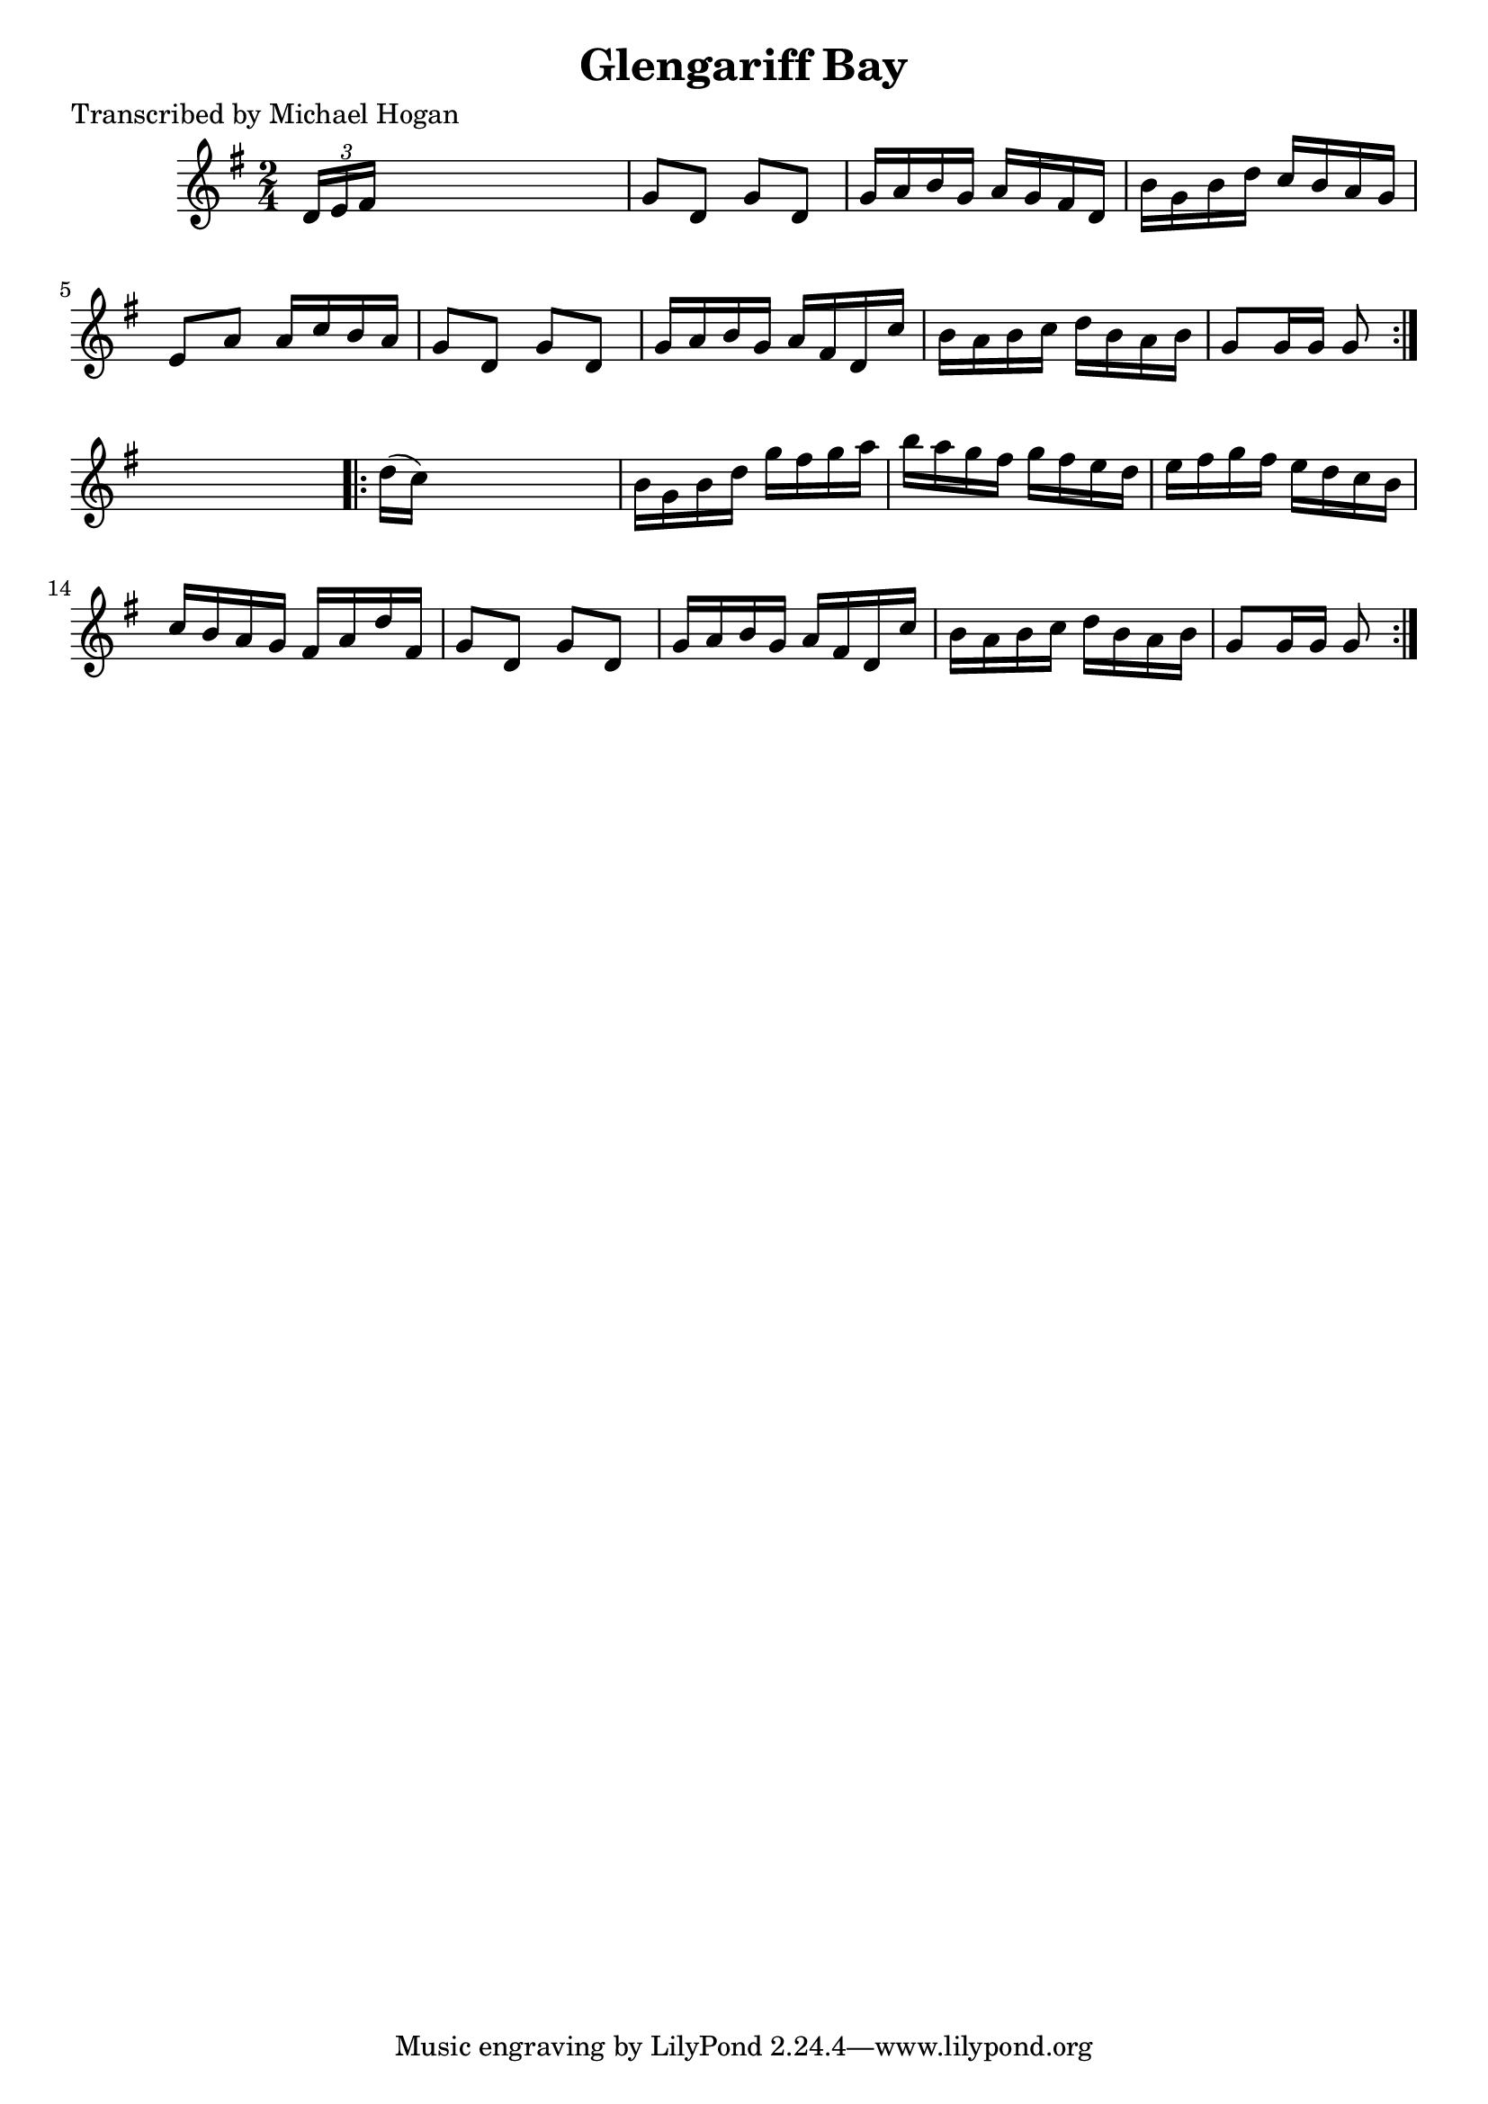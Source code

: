 
\version "2.16.2"
% automatically converted by musicxml2ly from xml/1611_mh.xml

%% additional definitions required by the score:
\language "english"


\header {
    poet = "Transcribed by Michael Hogan"
    encoder = "abc2xml version 63"
    encodingdate = "2015-01-25"
    title = "Glengariff Bay"
    }

\layout {
    \context { \Score
        autoBeaming = ##f
        }
    }
PartPOneVoiceOne =  \relative d' {
    \repeat volta 2 {
        \key g \major \time 2/4 \times 2/3 {
            d16 [ e16 fs16 ] }
        s4. | % 2
        g8 [ d8 ] g8 [ d8 ] | % 3
        g16 [ a16 b16 g16 ] a16 [ g16 fs16 d16 ] | % 4
        b'16 [ g16 b16 d16 ] c16 [ b16 a16 g16 ] | % 5
        e8 [ a8 ] a16 [ c16 b16 a16 ] | % 6
        g8 [ d8 ] g8 [ d8 ] | % 7
        g16 [ a16 b16 g16 ] a16 [ fs16 d16 c'16 ] | % 8
        b16 [ a16 b16 c16 ] d16 [ b16 a16 b16 ] | % 9
        g8 [ g16 g16 ] g8 }
    s8 \repeat volta 2 {
        | \barNumberCheck #10
        d'16 ( [ c16 ) ] s4. | % 11
        b16 [ g16 b16 d16 ] g16 [ fs16 g16 a16 ] | % 12
        b16 [ a16 g16 fs16 ] g16 [ fs16 e16 d16 ] | % 13
        e16 [ fs16 g16 fs16 ] e16 [ d16 c16 b16 ] | % 14
        c16 [ b16 a16 g16 ] fs16 [ a16 d16 fs,16 ] | % 15
        g8 [ d8 ] g8 [ d8 ] | % 16
        g16 [ a16 b16 g16 ] a16 [ fs16 d16 c'16 ] | % 17
        b16 [ a16 b16 c16 ] d16 [ b16 a16 b16 ] | % 18
        g8 [ g16 g16 ] g8 }
    }


% The score definition
\score {
    <<
        \new Staff <<
            \context Staff << 
                \context Voice = "PartPOneVoiceOne" { \PartPOneVoiceOne }
                >>
            >>
        
        >>
    \layout {}
    % To create MIDI output, uncomment the following line:
    %  \midi {}
    }

